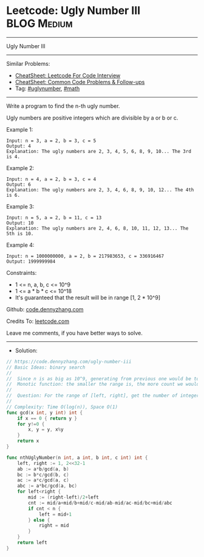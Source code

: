 * Leetcode: Ugly Number III                                     :BLOG:Medium:
#+STARTUP: showeverything
#+OPTIONS: toc:nil \n:t ^:nil creator:nil d:nil
:PROPERTIES:
:type:     uglynumber, math, redo
:END:
---------------------------------------------------------------------
Ugly Number III
---------------------------------------------------------------------
#+BEGIN_HTML
<a href="https://github.com/dennyzhang/code.dennyzhang.com/tree/master/problems/ugly-number-iii"><img align="right" width="200" height="183" src="https://www.dennyzhang.com/wp-content/uploads/denny/watermark/github.png" /></a>
#+END_HTML
Similar Problems:
- [[https://cheatsheet.dennyzhang.com/cheatsheet-leetcode-A4][CheatSheet: Leetcode For Code Interview]]
- [[https://cheatsheet.dennyzhang.com/cheatsheet-followup-A4][CheatSheet: Common Code Problems & Follow-ups]]
- Tag: [[https://code.dennyzhang.com/followup-uglynumber][#uglynumber]], [[https://code.dennyzhang.com/review-math][#math]]
---------------------------------------------------------------------
Write a program to find the n-th ugly number.

Ugly numbers are positive integers which are divisible by a or b or c.

Example 1:
#+BEGIN_EXAMPLE
Input: n = 3, a = 2, b = 3, c = 5
Output: 4
Explanation: The ugly numbers are 2, 3, 4, 5, 6, 8, 9, 10... The 3rd is 4.
#+END_EXAMPLE

Example 2:
#+BEGIN_EXAMPLE
Input: n = 4, a = 2, b = 3, c = 4
Output: 6
Explanation: The ugly numbers are 2, 3, 4, 6, 8, 9, 10, 12... The 4th is 6.
#+END_EXAMPLE

Example 3:
#+BEGIN_EXAMPLE
Input: n = 5, a = 2, b = 11, c = 13
Output: 10
Explanation: The ugly numbers are 2, 4, 6, 8, 10, 11, 12, 13... The 5th is 10.
#+END_EXAMPLE

Example 4:
#+BEGIN_EXAMPLE
Input: n = 1000000000, a = 2, b = 217983653, c = 336916467
Output: 1999999984
#+END_EXAMPLE
 
Constraints:

- 1 <= n, a, b, c <= 10^9
- 1 <= a * b * c <= 10^18
- It's guaranteed that the result will be in range [1, 2 * 10^9]

Github: [[https://github.com/dennyzhang/code.dennyzhang.com/tree/master/problems/ugly-number-iii][code.dennyzhang.com]]

Credits To: [[https://leetcode.com/problems/ugly-number-iii/description/][leetcode.com]]

Leave me comments, if you have better ways to solve.
---------------------------------------------------------------------
- Solution:

#+BEGIN_SRC go
// https://code.dennyzhang.com/ugly-number-iii
// Basic Ideas: binary search
//
//  Since n is as big as 10^9, generating from previous one would be too slow
//  Monotic function: the smaller the range is, the more count we would have
//
//  Question: For the range of [left, right], get the number of integers which is divisible by k
//
// Complexity: Time O(log(n)), Space O(1)
func gcd(x int, y int) int {
    if x == 0 { return y }
    for y!=0 {
        x, y = y, x%y
    }
    return x
}

func nthUglyNumber(n int, a int, b int, c int) int {
    left, right := 1, 2<<32-1
    ab := a*b/gcd(a, b)
    bc := b*c/gcd(b, c)
    ac := a*c/gcd(a, c)
    abc := a*bc/gcd(a, bc)
    for left<right {
        mid := (right-left)/2+left
        cnt := mid/a+mid/b+mid/c-mid/ab-mid/ac-mid/bc+mid/abc
        if cnt < n {
            left = mid+1
        } else {
            right = mid
        }
    }
    return left
}
#+END_SRC

#+BEGIN_HTML
<div style="overflow: hidden;">
<div style="float: left; padding: 5px"> <a href="https://www.linkedin.com/in/dennyzhang001"><img src="https://www.dennyzhang.com/wp-content/uploads/sns/linkedin.png" alt="linkedin" /></a></div>
<div style="float: left; padding: 5px"><a href="https://github.com/dennyzhang"><img src="https://www.dennyzhang.com/wp-content/uploads/sns/github.png" alt="github" /></a></div>
<div style="float: left; padding: 5px"><a href="https://www.dennyzhang.com/slack" target="_blank" rel="nofollow"><img src="https://www.dennyzhang.com/wp-content/uploads/sns/slack.png" alt="slack"/></a></div>
</div>
#+END_HTML
